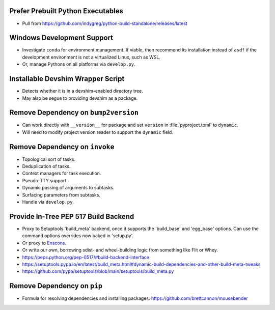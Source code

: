 Prefer Prebuilt Python Executables
===============================================================================

* Pull from https://github.com/indygreg/python-build-standalone/releases/latest

Windows Development Support
===============================================================================

* Investigate ``conda`` for environment management.
  If viable, then recommend its installation instead of ``asdf`` if the
  development environment is not a virtualized Linux, such as WSL.

* Or, manage Pythons on all platforms via ``develop.py``.

Installable Devshim Wrapper Script
===============================================================================

* Detects whether it is in a devshim-enabled directory tree.

* May also be segue to providing devshim as a package.

Remove Dependency on ``bump2version``
===============================================================================

* Can work directly with ``__version__`` for package and set ``version`` in
  :file:`pyproject.toml` to ``dynamic``.

* Will need to modify project version reader to support the ``dynamic`` field.

Remove Dependency on ``invoke``
===============================================================================

* Topological sort of tasks.

* Deduplication of tasks.

* Context managers for task execution.

* Pseudo-TTY support.

* Dynamic passing of arguments to subtasks.

* Surfacing parameters from subtasks.

* Handle via ``develop.py``.

Provide In-Tree PEP 517 Build Backend
===============================================================================

* Proxy to Setuptools 'build_meta' backend, once it supports the 'build_base'
  and 'egg_base' options. Can use the command options overrides now baked in
  'setup.py'.

* Or proxy to `Enscons <https://pypi.org/project/enscons/>`_.

* Or write our own, borrowing sdist- and wheel-building logic from something
  like Flit or Whey.

* https://peps.python.org/pep-0517/#build-backend-interface

* https://setuptools.pypa.io/en/latest/build_meta.html#dynamic-build-dependencies-and-other-build-meta-tweaks

* https://github.com/pypa/setuptools/blob/main/setuptools/build_meta.py

Remove Dependency on ``pip``
===============================================================================

* Formula for resolving dependencies and installing packages:
  https://github.com/brettcannon/mousebender
